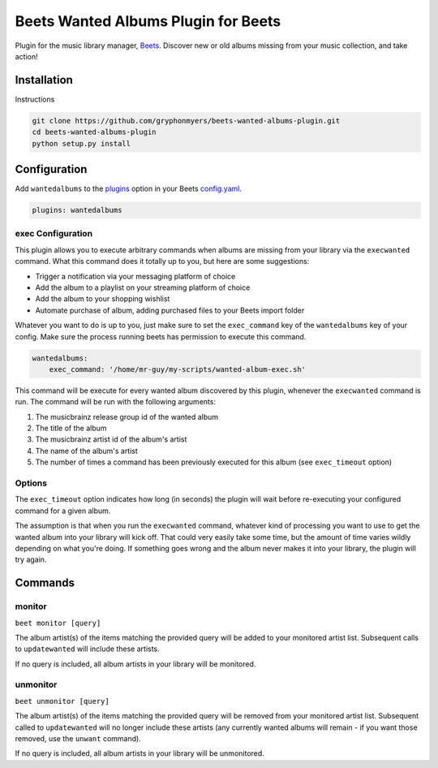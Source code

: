 Beets Wanted Albums Plugin for Beets
==============================

Plugin for the music library manager,
`Beets <http://beets.radbox.org/>`__. Discover new or old 
albums missing from your music collection, and take action!

Installation
------------
Instructions 

.. code:: sh

    git clone https://github.com/gryphonmyers/beets-wanted-albums-plugin.git
    cd beets-wanted-albums-plugin
    python setup.py install

Configuration
-------------

Add ``wantedalbums`` to the
`plugins <http://beets.readthedocs.org/en/latest/plugins/index.html#using-plugins>`__
option in your Beets
`config.yaml <http://beets.readthedocs.org/en/latest/reference/config.html>`__.

.. code:: yaml

    plugins: wantedalbums

exec Configuration
~~~~~~~~~~~~~~~~~~~

This plugin allows you to execute arbitrary commands when albums are missing from your
library via the ``execwanted`` command. What this command does it totally up to you, but
here are some suggestions:

* Trigger a notification via your messaging platform of choice
* Add the album to a playlist on your streaming platform of choice
* Add the album to your shopping wishlist
* Automate purchase of album, adding purchased files to your Beets import folder

Whatever you want to do is up to you, just make sure to set the ``exec_command`` key of
the ``wantedalbums`` key of your config. Make sure the process running beets has
permission to execute this command.

.. code:: yaml

    wantedalbums:
        exec_command: '/home/mr-guy/my-scripts/wanted-album-exec.sh'

This command will be execute for every wanted album discovered by this plugin, whenever
the ``execwanted`` command is run. The command will be run with the following arguments:

1. The musicbrainz release group id of the wanted album
2. The title of the album
3. The musicbrainz artist id of the album's artist
4. The name of the album's artist
5. The number of times a command has been previously executed for this album (see ``exec_timeout`` option)

.. code:: yaml
    #!/bin/bash
    result=$(curl https://my-website/my-special-api-for-handling-wanted-albums/?release_group_id=$1&artist_id=$3)

Options
~~~~~~~

The ``exec_timeout`` option indicates how long (in seconds) the plugin will wait
before re-executing your configured command for a given album.

.. code:: yaml
    follow:
        exec_timeout: 9000

The assumption is that when you run the ``execwanted`` command, whatever kind of
processing you want to use to get the wanted album into your library will kick off.
That could very easily take some time, but the amount of time varies wildly depending
on what you're doing. If something goes wrong and the album never makes it into your
library, the plugin will try again.

Commands
--------

monitor
~~~~~~~~

``beet monitor [query]``

The album artist(s) of the items matching the provided query will be added 
to your monitored artist list. Subsequent calls to ``updatewanted`` will 
include these artists.

If no query is included, all album artists in your library will be monitored.

unmonitor
~~~~~~~~

``beet unmonitor [query]``

The album artist(s) of the items matching the provided query will be removed 
from your monitored artist list. Subsequent called to ``updatewanted`` will 
no longer include these artists (any currently wanted albums will remain - 
if you want those removed, use the ``unwant`` command).

If no query is included, all album artists in your library will be unmonitored.